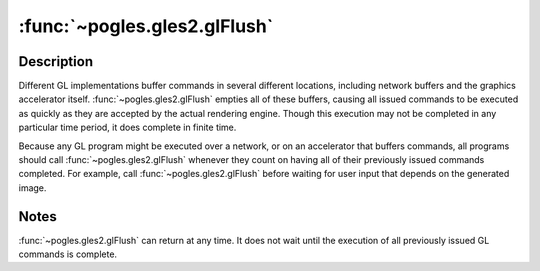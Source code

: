 :func:`~pogles.gles2.glFlush`
=============================

.. function:: pogles.gles2.glFlush()

    Force execution of GL commands in finite time.


Description
-----------

Different GL implementations buffer commands in several different locations,
including network buffers and the graphics accelerator itself.
:func:`~pogles.gles2.glFlush` empties all of these buffers, causing all issued
commands to be executed as quickly as they are accepted by the actual rendering
engine.  Though this execution may not be completed in any particular time
period, it does complete in finite time.

Because any GL program might be executed over a network, or on an accelerator
that buffers commands, all programs should call :func:`~pogles.gles2.glFlush`
whenever they count on having all of their previously issued commands
completed.  For example, call :func:`~pogles.gles2.glFlush` before waiting for
user input that depends on the generated image.


Notes
-----

:func:`~pogles.gles2.glFlush` can return at any time.  It does not wait until
the execution of all previously issued GL commands is complete.
